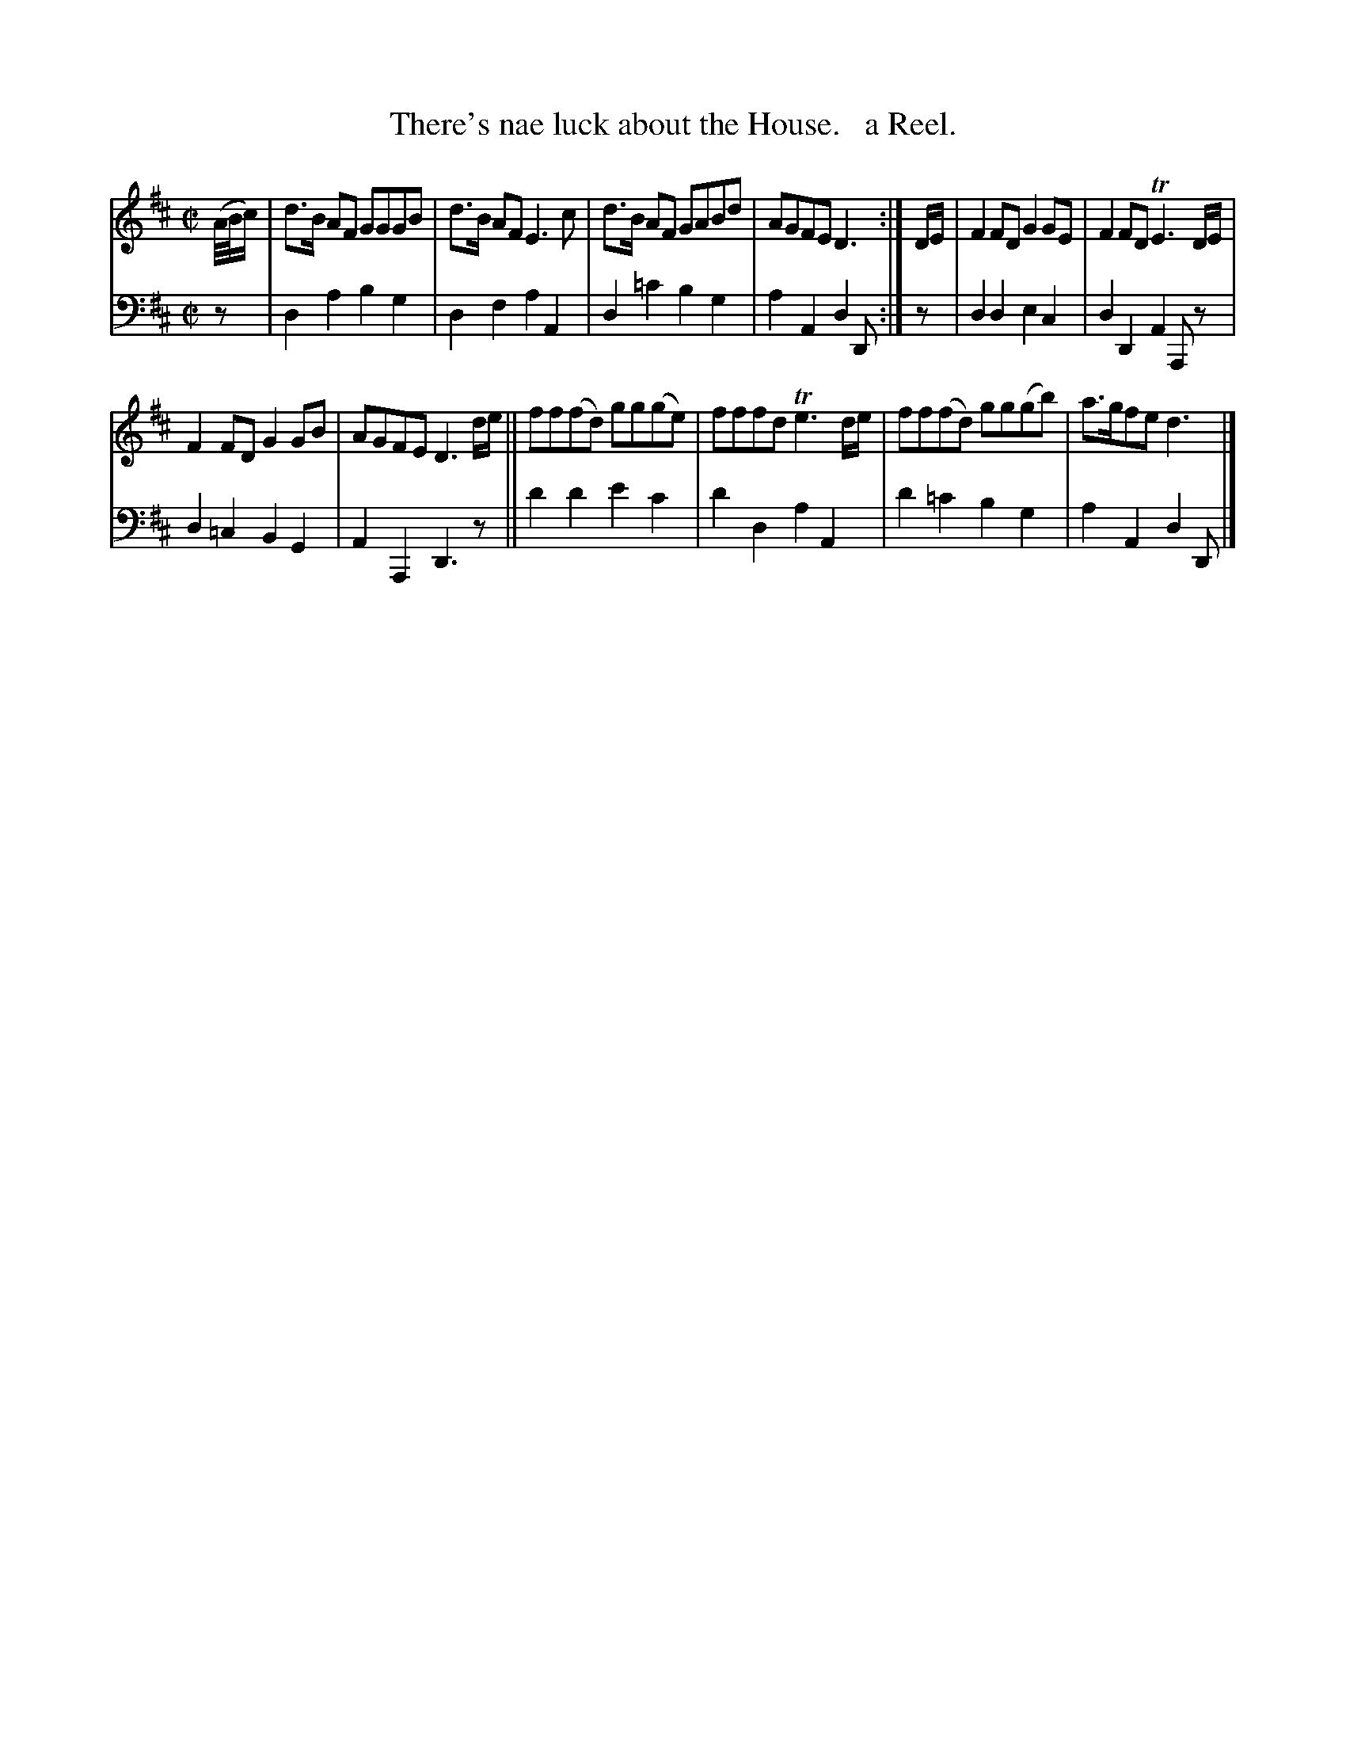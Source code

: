 X: 4293
T: There's nae luck about the House.   a Reel.
%R: reel, air
B: Niel Gow & Sons "Complete Repository" v.4 p.29 #3
Z: 2021 John Chambers <jc:trillian.mit.edu>
M: C|
L: 1/8
K: D
% - - - - - - - - - -
% Voice 1 formatted for compactness and proofreading.
V: 1 staves=2
(A//B//c/) |\
d>B AF GGGB | d>B AF E3c | d>B AF GABd | AGFE D3 :| D/E/ | F2FD G2GE | F2FD TE3D/E/ |
F2FD G2GB | AGFE D3 d/e/ || ff(fd) gg(ge) | fffd Te3d/e/ | ff(fd) gg(gb) | a>gfe d3 |]
% - - - - - - - - - -
% Voice 2 preserves the book's staff layout.
V: 2 clef=bass middle=d
z |\
d2a2 b2g2 | d2f2 a2A2 | d2=c'2 b2g2 | a2A2 d2D :| z | d2d2 e2c2 | d2D2 A2A,z |
d2=c2 B2G2 | A2A,2 D3z || d'2d'2 e'2c'2 | d'2d2 a2A2 | d'2=c'2 b2g2 | a2A2 d2D |]
